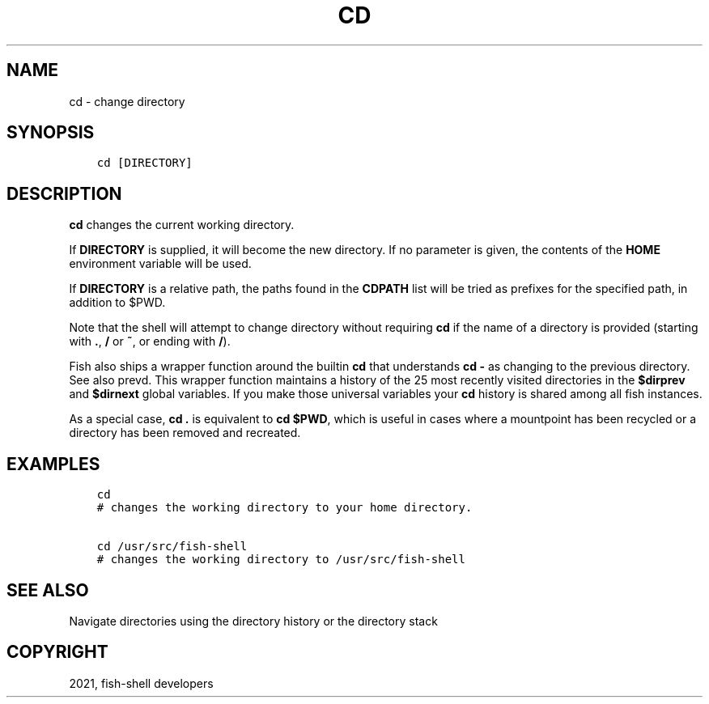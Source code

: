 .\" Man page generated from reStructuredText.
.
.TH "CD" "1" "Jul 06, 2021" "3.3" "fish-shell"
.SH NAME
cd \- change directory
.
.nr rst2man-indent-level 0
.
.de1 rstReportMargin
\\$1 \\n[an-margin]
level \\n[rst2man-indent-level]
level margin: \\n[rst2man-indent\\n[rst2man-indent-level]]
-
\\n[rst2man-indent0]
\\n[rst2man-indent1]
\\n[rst2man-indent2]
..
.de1 INDENT
.\" .rstReportMargin pre:
. RS \\$1
. nr rst2man-indent\\n[rst2man-indent-level] \\n[an-margin]
. nr rst2man-indent-level +1
.\" .rstReportMargin post:
..
.de UNINDENT
. RE
.\" indent \\n[an-margin]
.\" old: \\n[rst2man-indent\\n[rst2man-indent-level]]
.nr rst2man-indent-level -1
.\" new: \\n[rst2man-indent\\n[rst2man-indent-level]]
.in \\n[rst2man-indent\\n[rst2man-indent-level]]u
..
.SH SYNOPSIS
.INDENT 0.0
.INDENT 3.5
.sp
.nf
.ft C
cd [DIRECTORY]
.ft P
.fi
.UNINDENT
.UNINDENT
.SH DESCRIPTION
.sp
\fBcd\fP changes the current working directory.
.sp
If \fBDIRECTORY\fP is supplied, it will become the new directory. If no parameter is given, the contents of the \fBHOME\fP environment variable will be used.
.sp
If \fBDIRECTORY\fP is a relative path, the paths found in the \fBCDPATH\fP list will be tried as prefixes for the specified path, in addition to $PWD.
.sp
Note that the shell will attempt to change directory without requiring \fBcd\fP if the name of a directory is provided (starting with \fB\&.\fP, \fB/\fP or \fB~\fP, or ending with \fB/\fP).
.sp
Fish also ships a wrapper function around the builtin \fBcd\fP that understands \fBcd \-\fP as changing to the previous directory. See also prevd\&. This wrapper function maintains a history of the 25 most recently visited directories in the \fB$dirprev\fP and \fB$dirnext\fP global variables. If you make those universal variables your \fBcd\fP history is shared among all fish instances.
.sp
As a special case, \fBcd .\fP is equivalent to \fBcd $PWD\fP, which is useful in cases where a mountpoint has been recycled or a directory has been removed and recreated.
.SH EXAMPLES
.INDENT 0.0
.INDENT 3.5
.sp
.nf
.ft C
cd
# changes the working directory to your home directory.

cd /usr/src/fish\-shell
# changes the working directory to /usr/src/fish\-shell
.ft P
.fi
.UNINDENT
.UNINDENT
.SH SEE ALSO
.sp
Navigate directories using the directory history or the directory stack
.SH COPYRIGHT
2021, fish-shell developers
.\" Generated by docutils manpage writer.
.
